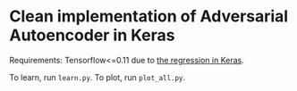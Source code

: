 

* Clean implementation of Adversarial Autoencoder in Keras

Requirements: Tensorflow<=0.11 due to [[https://github.com/fchollet/keras/issues/4638][the regression in Keras]].

To learn, run =learn.py=.
To plot, run =plot_all.py=.
